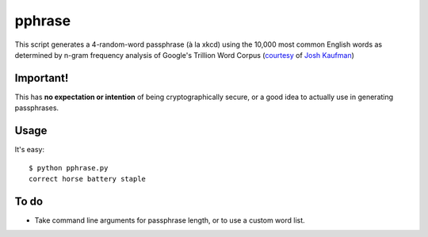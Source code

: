 pphrase
=======

This script generates a 4-random-word passphrase (à la xkcd) using the 10,000 most common English words as determined by n-gram frequency analysis of Google's Trillion Word Corpus (courtesy_ of `Josh Kaufman`_)

.. _courtesy: https://github.com/first20hours/google-10000-english

.. _`Josh Kaufman`: http://first20hours.com/

Important!
----------

This has **no expectation or intention** of being cryptographically secure, or a good idea to actually use in generating passphrases.

Usage
-----

It's easy::

    $ python pphrase.py
    correct horse battery staple

To do
-----

* Take command line arguments for passphrase length, or to use a custom word list.

